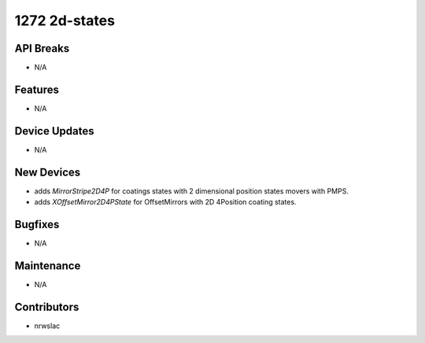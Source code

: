 1272 2d-states
#################

API Breaks
----------
- N/A

Features
--------
- N/A

Device Updates
--------------
- N/A

New Devices
-----------
- adds `MirrorStripe2D4P` for coatings states with 2 dimensional position states movers with PMPS.
- adds `XOffsetMirror2D4PState` for OffsetMirrors with 2D 4Position coating states.

Bugfixes
--------
- N/A

Maintenance
-----------
- N/A

Contributors
------------
- nrwslac
